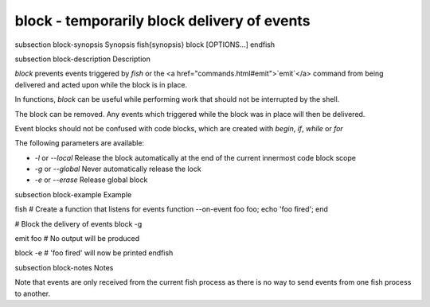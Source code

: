 block - temporarily block delivery of events
==========================================


\subsection block-synopsis Synopsis
\fish{synopsis}
block [OPTIONS...]
\endfish

\subsection block-description Description

`block` prevents events triggered by `fish` or the <a href="commands.html#emit">`emit`</a> command from being delivered and acted upon while the block is in place.

In functions, `block` can be useful while performing work that should not be interrupted by the shell.

The block can be removed. Any events which triggered while the block was in place will then be delivered.

Event blocks should not be confused with code blocks, which are created with `begin`, `if`, `while` or `for`

The following parameters are available:

- `-l` or `--local` Release the block automatically at the end of the current innermost code block scope

- `-g` or `--global` Never automatically release the lock

- `-e` or `--erase` Release global block


\subsection block-example Example

\fish
# Create a function that listens for events
function --on-event foo foo; echo 'foo fired'; end

# Block the delivery of events
block -g

emit foo
# No output will be produced

block -e
# 'foo fired' will now be printed
\endfish


\subsection block-notes Notes

Note that events are only received from the current fish process as there is no way to send events from one fish process to another.
